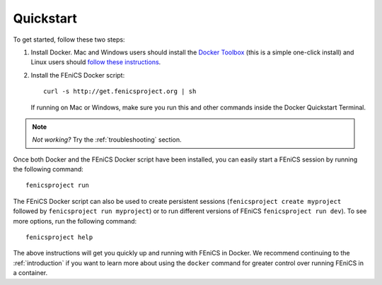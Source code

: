 .. Simple quick start that should be synced with the web page
   instructions

.. _quickstart:

Quickstart
==========

To get started, follow these two steps:

#. Install Docker. Mac and Windows users should install the `Docker
   Toolbox <https://www.docker.com/products/docker-toolbox>`_ (this is
   a simple one-click install) and Linux users should `follow these
   instructions <https://docs.docker.com/linux/step_one/>`_.
#. Install the FEniCS Docker script::
    
    curl -s http://get.fenicsproject.org | sh
   
   If running on Mac or Windows, make sure you run this and other
   commands inside the Docker Quickstart Terminal. 

.. note:: *Not working?* Try the :ref:`troubleshooting` section.

Once both Docker and the FEniCS Docker script have been installed, you can
easily start a FEniCS session by running the following command::

    fenicsproject run

The FEniCS Docker script can also be used to create persistent sessions
(``fenicsproject create myproject`` followed by ``fenicsproject run
myproject``) or to run different versions of FEniCS ``fenicsproject run dev``).
To see more options, run the following command::

    fenicsproject help

The above instructions will get you quickly up and running with FEniCS in
Docker. We recommend continuing to the :ref:`introduction` if you want to learn
more about using the ``docker`` command for greater control over running FEniCS
in a container.
